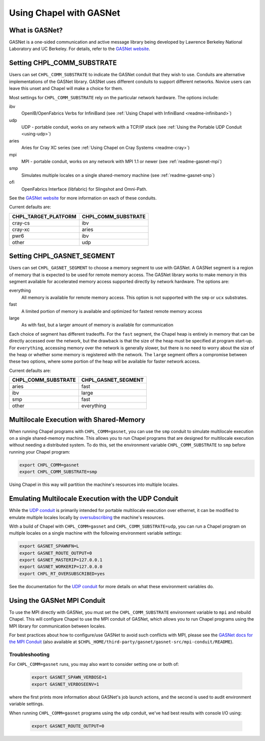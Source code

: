 .. _readme-gasnet:

========================
Using Chapel with GASNet
========================

.. _what-is-gasnet:

What is GASNet?
+++++++++++++++

GASNet is a one-sided communication and active message library being
developed by Lawrence Berkeley National Laboratory and UC Berkeley.  For
details, refer to the `GASNet website <https://gasnet.lbl.gov/>`_.

.. _set-comm-conduit:

Setting CHPL_COMM_SUBSTRATE
+++++++++++++++++++++++++++

Users can set ``CHPL_COMM_SUBSTRATE`` to indicate the GASNet conduit that
they wish to use. Conduits are alternative implementations of the GASNet
library. GASNet uses different conduits to support different networks.
Novice users can leave this unset and Chapel will make a choice for them.

Most settings for ``CHPL_COMM_SUBSTRATE`` rely on the particular network
hardware. The options include:

ibv
    OpenIB/OpenFabrics Verbs for InfiniBand
    (see :ref:`Using Chapel with InfiniBand <readme-infiniband>`)
udp
    UDP - portable conduit, works on any network with a TCP/IP stack
    (see :ref:`Using the Portable UDP Conduit <using-udp>`)
aries
    Aries for Cray XC series
    (see :ref:`Using Chapel on Cray Systems <readme-cray>`)
mpi
    MPI - portable conduit, works on any network with MPI 1.1 or newer
    (see :ref:`readme-gasnet-mpi`)
smp
    Simulates multiple locales on a single shared-memory machine
    (see :ref:`readme-gasnet-smp`)
ofi
    OpenFabrics Interface (libfabric) for Slingshot and Omni-Path.

See the `GASNet website <https://gasnet.lbl.gov/>`_ for more
information on each of these conduits.

Current defaults are:

====================  ===================
CHPL_TARGET_PLATFORM  CHPL_COMM_SUBSTRATE
====================  ===================
cray-cs                ibv
cray-xc                aries
pwr6                   ibv
other                  udp
====================  ===================

.. _set-comm-segment:

Setting CHPL_GASNET_SEGMENT
+++++++++++++++++++++++++++

Users can set ``CHPL_GASNET_SEGMENT`` to choose a memory segment to use
with GASNet. A GASNet segment is a region of memory that is expected to
be used for remote memory access. The GASNet library works to make memory
in this segment available for accelerated memory access supported
directly by network hardware.  The options are:

everything
  All memory is available for remote memory access.
  This option is not supported with the ``smp`` or ``ucx`` substrates.
fast
  A limited portion of memory is available and optimized for fastest remote
  memory access
large
  As with fast, but a larger amount of memory is available for communication

Each choice of segment has different tradeoffs. For the ``fast`` segment,
the Chapel heap is entirely in memory that can be directly accessed over
the network, but the drawback is that the size of the heap must be
specified at program start-up. For ``everything``, accessing memory over
the network is generally slower, but there is no need to worry about the
size of the heap or whether some memory is registered with the network.
The ``large`` segment offers a compromise between these two options,
where some portion of the heap will be available for faster network
access.

Current defaults are:

===================  ====================
CHPL_COMM_SUBSTRATE  CHPL_GASNET_SEGMENT
===================  ====================
aries                fast
ibv                  large
smp                  fast
other                everything
===================  ====================

.. _readme-gasnet-smp:

Multilocale Execution with Shared-Memory
++++++++++++++++++++++++++++++++++++++++

When running Chapel programs with ``CHPL_COMM=gasnet``, you can use the
``smp`` conduit to simulate multilocale execution on a single shared-memory
machine. This allows you to run Chapel programs that are designed for
multilocale execution without needing a distributed system. To do this,
set the environment variable ``CHPL_COMM_SUBSTRATE`` to ``smp`` before
running your Chapel program:

.. code-block:: bash

    export CHPL_COMM=gasnet
    export CHPL_COMM_SUBSTRATE=smp

Using Chapel in this way will partition the machine's resources into
multiple locales.

.. _readme-gasnet-emulating-multilocale:

Emulating Multilocale Execution with the UDP Conduit
++++++++++++++++++++++++++++++++++++++++++++++++++++

While the `UDP conduit <using-udp>`_ is primarily intended for portable multilocale execution over ethernet, it can be modified to emulate multiple locales locally by `oversubscribing <oversubscribed-execution>`_ the machine's resources.

With a build of Chapel with ``CHPL_COMM=gasnet`` and
``CHPL_COMM_SUBSTRATE=udp``, you can run a Chapel program on multiple locales
on a single machine with the following environment variable settings:

.. code-block:: bash

    export GASNET_SPAWNFN=L
    export GASNET_ROUTE_OUTPUT=0
    export GASNET_MASTERIP=127.0.0.1
    export GASNET_WORKERIP=127.0.0.0
    export CHPL_RT_OVERSUBSCRIBED=yes

See the documentation for the `UDP conduit <using-udp>`_ for more details on
what these environment variables do.

.. _readme-gasnet-mpi:

Using the GASNet MPI Conduit
++++++++++++++++++++++++++++++++++++

To use the MPI directly with GASNet, you must set the
``CHPL_COMM_SUBSTRATE`` environment variable to ``mpi`` and rebuild Chapel. This will
configure Chapel to use the MPI conduit of GASNet, which allows you to
run Chapel programs using the MPI library for communication between locales.

For best practices about how to configure/use GASNet to avoid
such conflicts with MPI, please see the `GASNet docs for the MPI Conduit <https://bitbucket.org/berkeleylab/gasnet/src/master/mpi-conduit/README>`_
(also available at
``$CHPL_HOME/third-party/gasnet/gasnet-src/mpi-conduit/README``).

.. _readme-gasnet-troubleshooting:

Troubleshooting
***************

For ``CHPL_COMM=gasnet`` runs, you may also want to consider setting
one or both of:

  .. code-block:: bash

    export GASNET_SPAWN_VERBOSE=1
    export GASNET_VERBOSEENV=1

where the first prints more information about GASNet's job launch
actions, and the second is used to audit environment variable
settings.

When running ``CHPL_COMM=gasnet`` programs using the ``udp`` conduit,
we've had best results with console I/O using:

  .. code-block:: bash

    export GASNET_ROUTE_OUTPUT=0

